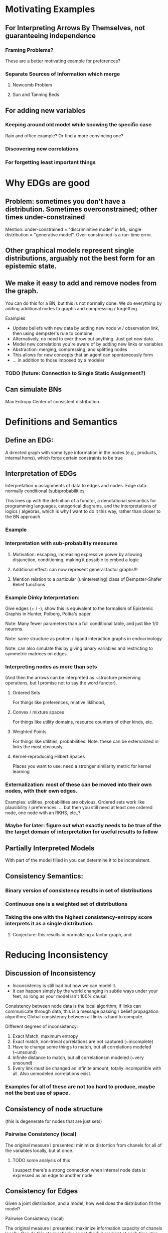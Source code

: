 
* Motivating Examples

** For Interpreting Arrows By Themselves, not guaranteeing independence
*** Framing Problems?
 These are a better motivating example for preferences?

*** Separate Sources of Information which merge
**** Newcomb Problem
**** Sun and Tanning Beds

** For adding new variables

*** Keeping around old model while knowing the specific case 
Rain and office example? Or find a more convincing one?

*** Discovering new correlations
*** For forgetting least important things


* Why EDGs are good

** Problem: sometimes you don't have a distribution. Sometimes overconstrained; other times under-constrained

Mention: under-constrained = "discriminitive model" in ML; 
single distribution = "generative model". 
Over-constrained is a run-time error.

** Other graphical models represent single distributions, arguably not the best form for an epistemic state. 

** We make it easy to add and remove nodes from the graph.

You can do this for a BN, but this is not normally done. We do everything by adding additional nodes to graphs and compressing / forgetting. 

Examples
 - Update beliefs with new data by adding new node w / observation link, then using dempster's rule to combine
 - Alternatively, no need to ever throw out anything. Just get new data.
 - Model new correlations you're aware of by adding new links or variables
 - Abstraction: merging, compressing, and splitting nodes
 - This allows for new concepts that an agent can spontaneously form
 - ... in addition to those imposed by a modeler

*** TODO (future: Connection to Single Static Assignment?)

** Can simulate BNs
Max Entropy Center of consistent distribution. 

* Definitions and Semantics
** Define an EDG:
A directed graph with some type information in the nodes (e.g., products, internal homs), which force certain constraints to be true

** Interpretation of EDGs
Interpretation = assignments of data to edges and nodes. Edge data: normally conditional (sub)probabilities;  

:aside:
This lines up with the definition of a functor, a denotational semantics for programming languages, categorical diagrams, and the interpretations of logics / algebras, which is why I want to do it this way, rather than closer to the BN approach
:END:
*** Example

***  Interpretation with sub-probability measures
**** Motivation: escaping, increasing expressive power by allowing disjunction, conditioning, making it possible to embed a logic
**** Additional effect: can now represent general factor graphs!!!
**** Mention relation to a particular (uninteresting) class of Dempster-Shafer Belief functions


*** Example Dinky Interpretation:
Give edges (+ / -), show this is equivalent to the formalism of Epistemic Graphis in Hunter, Polberg, Poltia's paper.

Note: Many fewer parameters than a full conditional table, and just like 1/0 neurons.

Note: same structure as protien / ligand interaction graphs in endocrinology

Note: can also simulate this by giving binary variables and restricting to symmetric matrices on edges.


*** Interpreting nodes as more than sets
(And then the arrows can be interpreted as ~structure preserving operations, but I promise not to say the word functor). 

**** Ordered Sets
For things like preferences, relative liklihood, 

**** Convex / mixture spaces
For things like utility domains, resource counters of other kinds, etc.

**** Weighted Points
For things like utilities, probabilities.
Note: these can be externalized in links the most obviously

**** Kernel-reproducing Hilbert Spaces
Places you want to use: need a stronger similarity metric for kernel learning

*** Externalization: most of these can be moved into their own nodes, with their own edges.  
Examples: utilities, probabilities are obvious. Ordered sets work like plausibility / preferences.
... but then you still need at least one ordered node, one node with an RKHS, etc.,?

*** Maybe for later: figure out what exactly needs to be true of the the target domain of interpretation for useful results to follow

** Partially Interpreted Models
With part of the model filled in you can determine it to be inconsistent.


** Consistency Semantics:
*** Binary version of consistency results in set of distributions
*** Continuous one is a weighted set of distributions
*** Taking the one with the highest consistency-entropy score interprets it as a single distribution. 
**** Conjecture: this results in normalizing a factor graph, and 

* Reducing Inconsistency
** Discussion of Inconsistency
 - Inconsistency is still bad but now we can model it.
 - It can happen simply by the world changing in subtle ways under your feet, so long as your model isn't 100% causal

Consistency between node data is the local algorithm; if links can communicate through data, this is a message passing  / belief propagation algorithm; Global consistency between all links is hard to compute. 

Different degrees of inconsistency:

   1. Exact Match, maximum entropy
   2. Exact match, non-trivial correlations are not captured (~incomplete)
   3. Have to change some things to match, but all correlations modeled (~unsound)
   4. Infinite distance to match, but all correlationsm modeled (~very unsound)
   5. Every link must be changed an infinite amount, totally incompatible with all. Also unmodeled correlations exist.

*** Examples for all of these are not too hard to produce, maybe not the best use of space.

** Consistency of node structure
(this is degenerate for nodes that are just sets)

*** Pairwise Consistency (local)
The original measure I presented: minimize distortion from chanels for all of the variables locally, but at once. 

**** TODO some analysis of this
I suspect there's a strong connection when internal node data is expressed as an edge to another node

** Consistency for Edges
Given a joint distribution, and a model, how well does the distribution fit the model?

**** Pairwise Consistency (local)
The original measure I presented: maximize information capacity of chanels locally. Can do this stochastically or get the full gradient at each time step.

**** Binary Consistency
 Is there a joint distribution consistent with constraints?

***** Note: hard constraint satisfaction problem with continuous probabilities illustrates that "soft" and "probabilistic" generalizations of CSPs are different.

**** Continuous Consistency
 Minimize some distance from metric. Relative entropy makes sure hard constraints don't move. 

***** Examples: show how the ones in the intro are resolved.

***** TODO investigate whether variational distance does anything.



* Simulating Other Things
** Other Descriptions of Uncertainty
*** Probability (obviously)
*** Belief Functions
**** TODO Can enforcment of belief function properties be done cleanly? Or am I just forcing everything I need to be true?

*** More generally, lower probability distributions
(but requres a huge number of nodes to keep the whole thing, or alternatively a single node that explicitly tracks them)

** Expected Utility
(more in other paper. This is an excellent illustration of why composition is important, but maybe better left to the other paper?)

** Simulation of BNs with max entropy
*** Conversion from BN to EDG in constant space
*** Theorem: Center of this EDG is the distribution encoded 

** Belief Updating
*** Regular Conditioning
*** Jeffrey's Rule by minimizing inconsistency
Reference and analyze more carefully Dietrich List Bradley paper
*** Pearl's Rule by adding nodes and then minimizing inconsistency

** Constraint Satisfaction Problems
Factor Graphs are generalizations of them, except they encode good heuristics as well. However, people think of them as representing distributions, which is only a small part of what they represent. 

*** Problem with Factor Graphs: Normalization done globally so you can't control things that happen.
**** Security / voting analogy: 
anyone can throw off and totally change your normalization to an arbitrary value if they go after you. The most recent factor can make anything happen to non-zero probabilities. 

**** Voting Example

*** Richer picture of inconsistency than factor graphs because I can actually see how far off each constraint is off and assign blame properly.

**** Example: anything with nesting constraints
such as any example that's compelling for a  Dempster-Shafer belief function that's not also a probability

* Learning Problems

** Learning your BN online from observations
Worse fit than learning directly, better fit than 

Related: Learning by fitting a BN, and then marginalizing

** Supervised Learning in this framework, with losses
*** Illustration that the addition of additional losses outside can be done exactly once,  
And for the log liklihood loss, adding it explicitly as a node (internalizing it) does not change the outside-level loss (I think. TODO: make sure this is true)

** View DNNs as instances of this model
At multiple abstractions:
 1. Each neuron is a node
 2. Each layer is a node
 3. Whole network can be put together

For non feed-forward architectures, things get interesting: non-dense connections encode lack of known dependence (though obviously there are dependences) 

Note: skip-layer connections result in merges! They are resolved with a sum or product + renormalization

*Conjecture*: this is the minimization of local inconsistency in some sense

But note: this is not even close to the semantics of a BN.

*** TODO ? Does recognizing this inconsistency rather than normalizing it away protect from going off of 
This could be tested empirically.

** Abstraction
*** Talk about information compression
reducing the complexity of the interpretation of a variable, dropping the variable completely, dropping links, etc. (to be within some resource bound?)

*** TODO Relate to Fixing a Broken Elbo paper
 Compression by looking at rate-distortion can be thought of as a bounded best approximation to a path of two elements, and the minimization of the appropriate relative entropies seems simililar to my metric of inconsistency.

* Properties

** Theorem: NP-hard to minimize consistency in general.

** Belief Propagation
*** can be done just like in a BN. 
*** The sum-product or max-product algorithms can be implemented without additional space if we enrich our sets to be weighted.
*** Conjecture: has a guaranteed convergence rate for sub-distributions.

** Information Theoretical View
Beliefs as noisy information chanels connecting concepts. Can now look at information capacity (informs whether you want to keep it), encoding / decoding problems, rate / distortion, etc.

** Thermodynamics Analogy

*** Minimizing Lexicographical Free Energy gives a distribution. 
**** In particular, this computes normalization constant and hence the distribution for factor graphs

*** Setting a positive temperature allows for a trade-off between inconsistency and entropy. 
This means you are now allowed to change your beliefs in order to maintain consistency and a smaller description size.

Note that if you're not allowed to pay in consistency, then the best fit distribution will marginalize out to whatever you have. In this case, the best fit could be different from your current beliefs. 

**** Conjecture: there are stable points to this process that are not globally maximum entropy




* Background (write at end)
** Bayesian Networks
*** Belief Propogation
** Markov Networks (MRFs)
*** Relation to Gibbs Random Fields, Hammersly Clifford Theorem
*** Normalization NP-hard
** Factor Graphs (alternative characterization of most MRFs)


